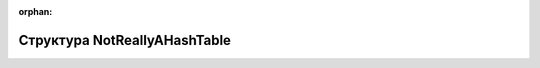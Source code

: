 .. meta::f3daf0a7bd775c49dde3ea5f1dae838a26117563518aeaf01dfbfbc301ab53f71e60d48112167a0be4457be2ae4d1006598039b6a90394859023a18f0d730b29

:orphan:

.. title:: Globalizer: Структура NotReallyAHashTable

Структура NotReallyAHashTable
=============================

.. container:: doxygen-content

   
   .. raw:: html
     :file: struct_not_really_a_hash_table.html
